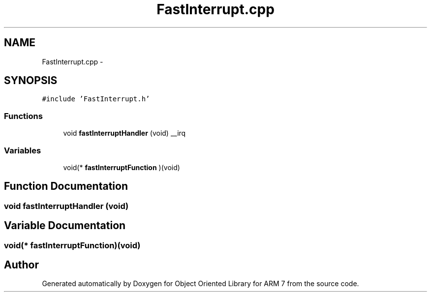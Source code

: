 .TH "FastInterrupt.cpp" 3 "Sun Jun 19 2011" "Object Oriented Library for ARM 7" \" -*- nroff -*-
.ad l
.nh
.SH NAME
FastInterrupt.cpp \- 
.SH SYNOPSIS
.br
.PP
\fC#include 'FastInterrupt.h'\fP
.br

.SS "Functions"

.in +1c
.ti -1c
.RI "void \fBfastInterruptHandler\fP (void) __irq"
.br
.in -1c
.SS "Variables"

.in +1c
.ti -1c
.RI "void(* \fBfastInterruptFunction\fP )(void)"
.br
.in -1c
.SH "Function Documentation"
.PP 
.SS "void fastInterruptHandler (void)"
.SH "Variable Documentation"
.PP 
.SS "void(* \fBfastInterruptFunction\fP)(void)"
.SH "Author"
.PP 
Generated automatically by Doxygen for Object Oriented Library for ARM 7 from the source code.
